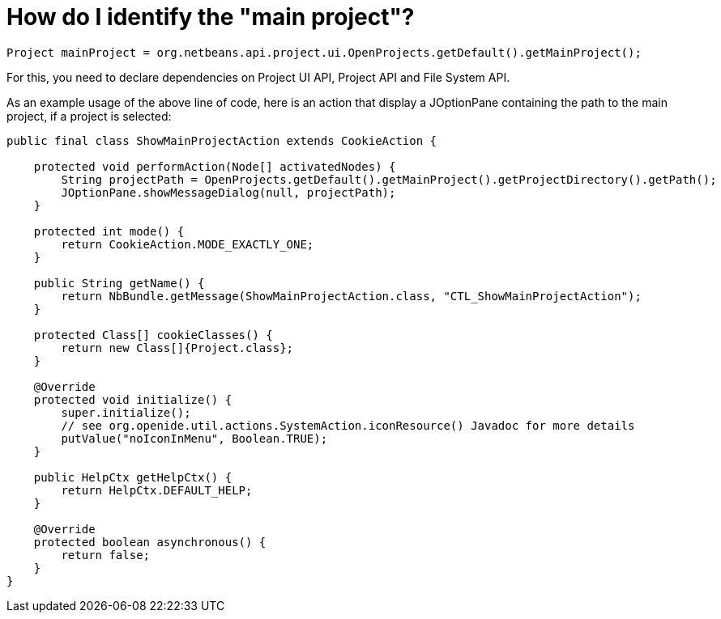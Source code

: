 // 
//     Licensed to the Apache Software Foundation (ASF) under one
//     or more contributor license agreements.  See the NOTICE file
//     distributed with this work for additional information
//     regarding copyright ownership.  The ASF licenses this file
//     to you under the Apache License, Version 2.0 (the
//     "License"); you may not use this file except in compliance
//     with the License.  You may obtain a copy of the License at
// 
//       http://www.apache.org/licenses/LICENSE-2.0
// 
//     Unless required by applicable law or agreed to in writing,
//     software distributed under the License is distributed on an
//     "AS IS" BASIS, WITHOUT WARRANTIES OR CONDITIONS OF ANY
//     KIND, either express or implied.  See the License for the
//     specific language governing permissions and limitations
//     under the License.
//

= How do I identify the "main project"?
:page-layout: wikidev
:page-tags: wiki, devfaq, needsreview
:jbake-status: published
:keywords: Apache NetBeans wiki DevFaqIdentifyMain
:description: Apache NetBeans wiki DevFaqIdentifyMain
:toc: left
:toc-title:
:page-syntax: true
:page-wikidevsection: _project_types
:page-position: 5
:page-aliases: ROOT:wiki/DevFaqIdentifyMain.adoc


[source,java]
----

Project mainProject = org.netbeans.api.project.ui.OpenProjects.getDefault().getMainProject();
----

For this, you need to declare dependencies on Project UI API, Project API and File System API.

As an example usage of the above line of code, here is an action that display a JOptionPane containing the path to the main project, if a project is selected:

[source,java]
----

public final class ShowMainProjectAction extends CookieAction {

    protected void performAction(Node[] activatedNodes) {
        String projectPath = OpenProjects.getDefault().getMainProject().getProjectDirectory().getPath();
        JOptionPane.showMessageDialog(null, projectPath);
    }

    protected int mode() {
        return CookieAction.MODE_EXACTLY_ONE;
    }

    public String getName() {
        return NbBundle.getMessage(ShowMainProjectAction.class, "CTL_ShowMainProjectAction");
    }

    protected Class[] cookieClasses() {
        return new Class[]{Project.class};
    }

    @Override
    protected void initialize() {
        super.initialize();
        // see org.openide.util.actions.SystemAction.iconResource() Javadoc for more details
        putValue("noIconInMenu", Boolean.TRUE);
    }

    public HelpCtx getHelpCtx() {
        return HelpCtx.DEFAULT_HELP;
    }

    @Override
    protected boolean asynchronous() {
        return false;
    }
}
----
